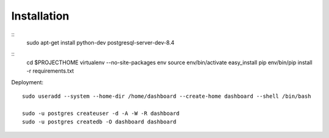 Installation
============

::
    sudo apt-get install python-dev postgresql-server-dev-8.4 


::
    cd $PROJECTHOME
    virtualenv --no-site-packages env
    source env/bin/activate
    easy_install pip
    env/bin/pip install -r requirements.txt

    
Deployment::

    sudo useradd --system --home-dir /home/dashboard --create-home dashboard --shell /bin/bash
    
    sudo -u postgres createuser -d -A -W -R dashboard
    sudo -u postgres createdb -O dashboard dashboard

